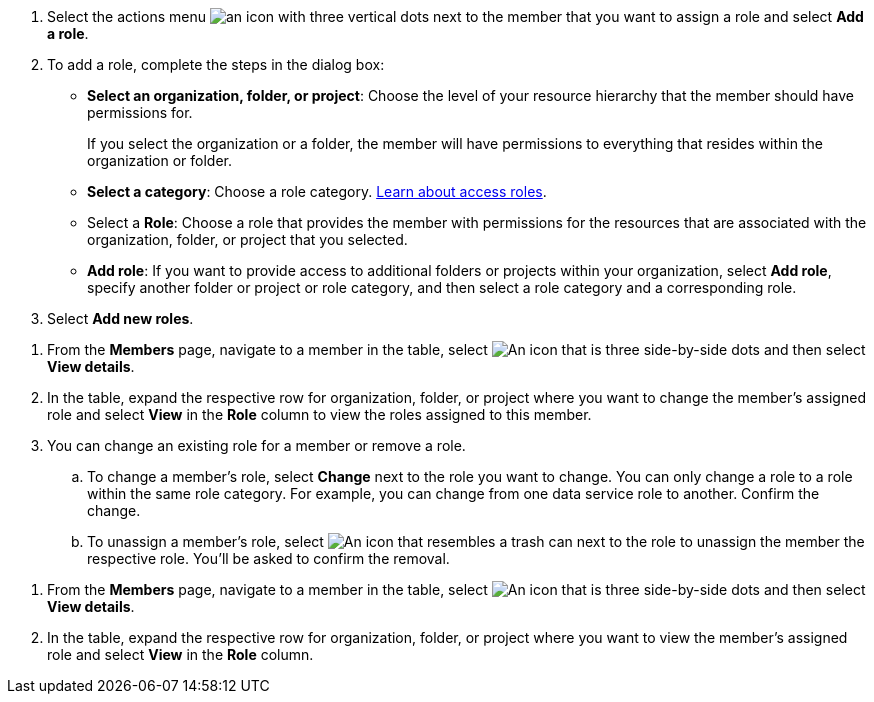 

//tag::add-role[]
. Select the actions menu image:icon-action.png[an icon with three vertical dots] next to the member that you want to assign a role and select *Add a role*.

. To add a role, complete the steps in the dialog box:
+
* *Select an organization, folder, or project*: Choose the level of your resource hierarchy that the member should have permissions for.
+
If you select the organization or a folder, the member will have permissions to everything that resides within the organization or folder.

* *Select a category*: Choose a role category. link:reference-iam-predefined-roles.html[Learn about access roles^].

* Select a *Role*: Choose a role that provides the member with permissions for the resources that are associated with the organization, folder, or project that you selected.


* *Add role*: If you want to provide access to additional folders or projects within your organization, select *Add role*, specify another folder or project or role category, and then select a role category and a corresponding role.

. Select *Add new roles*.

//end::add-role[]

//tag::remove-role[]

. From the *Members* page, navigate to a member in the table, select image:icon-action.png["An icon that is three side-by-side dots"] and then select *View details*.

. In the table, expand the respective row for organization, folder, or project where you want to change the member's assigned role and select *View* in the *Role* column to view the roles assigned to this member.

. You can change an existing role for a member or remove a role.

.. To change a member's role, select *Change* next to the role you want to change. You can only change a role to a role within the same role category. For example, you can change from one data service role to another. Confirm the change.

.. To unassign a member's role, select image:icon-delete.png["An icon that resembles a trash can"] next to the role to unassign the member the respective role. You'll be asked to confirm the removal.

//end::remove-role[]

//tag::view-role[]
. From the *Members* page, navigate to a member in the table, select image:icon-action.png["An icon that is three side-by-side dots"] and then select *View details*.

. In the table, expand the respective row for organization, folder, or project where you want to view the member's assigned role and select *View* in the *Role* column.

//end::view-role[]